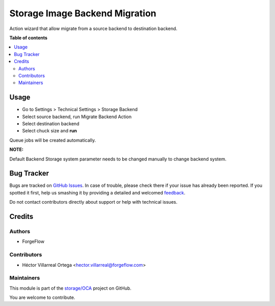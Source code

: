 ===============================
Storage Image Backend Migration
===============================

.. !!!!!!!!!!!!!!!!!!!!!!!!!!!!!!!!!!!!!!!!!!!!!!!!!!!!
   !! This file is generated by oca-gen-addon-readme !!
   !! changes will be overwritten.                   !!
   !!!!!!!!!!!!!!!!!!!!!!!!!!!!!!!!!!!!!!!!!!!!!!!!!!!!

.. |badge1| image:: https://img.shields.io/badge/maturity-Beta-yellow.png
    :target: https://odoo-community.org/page/development-status
    :alt: Beta
.. |badge2| image:: https://img.shields.io/badge/licence-AGPL--3-blue.png
    :target: http://www.gnu.org/licenses/agpl-3.0-standalone.html
    :alt: License: AGPL-3
.. |badge3| image:: https://img.shields.io/badge/github-storage%2FOCA-lightgray.png?logo=github
    :target: https://github.com/storage/OCA/tree/13.0/storage_image_backend_migration
    :alt: storage/OCA

|badge1| |badge2| |badge3| 

Action wizard that allow migrate from a source backend to destination backend.

**Table of contents**

.. contents::
   :local:

Usage
=====


- Go to Settings  > Technical Settings > Storage Backend
- Select source backend, run Migrate Backend Action
- Select destination backend
- Select chuck size and **run**

Queue jobs will be created automatically.

**NOTE:**

Default Backend Storage system parameter needs to be changed manually to change backend system.

Bug Tracker
===========

Bugs are tracked on `GitHub Issues <https://github.com/storage/OCA/issues>`_.
In case of trouble, please check there if your issue has already been reported.
If you spotted it first, help us smashing it by providing a detailed and welcomed
`feedback <https://github.com/storage/OCA/issues/new?body=module:%20storage_image_backend_migration%0Aversion:%2013.0%0A%0A**Steps%20to%20reproduce**%0A-%20...%0A%0A**Current%20behavior**%0A%0A**Expected%20behavior**>`_.

Do not contact contributors directly about support or help with technical issues.

Credits
=======

Authors
~~~~~~~

* ForgeFlow

Contributors
~~~~~~~~~~~~

* Héctor Villarreal Ortega <hector.villarreal@forgeflow.com>

Maintainers
~~~~~~~~~~~

This module is part of the `storage/OCA <https://github.com/storage/OCA/tree/13.0/storage_image_backend_migration>`_ project on GitHub.

You are welcome to contribute.
